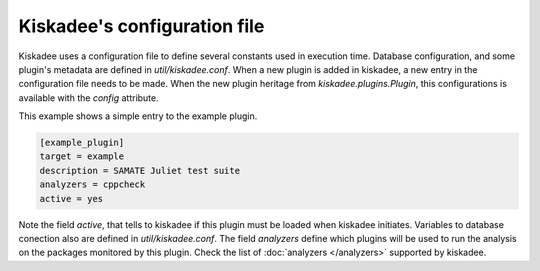Kiskadee's configuration file
=============================

Kiskadee uses a configuration file to define several constants used in
execution time. Database configuration, and some plugin's metadata are
defined in `util/kiskadee.conf`. When a new plugin is added in kiskadee,
a new entry in the configuration file needs to be made. When the new plugin
heritage from `kiskadee.plugins.Plugin`, this configurations is available
with the `config` attribute.

This example shows a simple entry to the example plugin.

.. code-block:: python

    [example_plugin]
    target = example
    description = SAMATE Juliet test suite
    analyzers = cppcheck
    active = yes

Note the field `active`, that tells to kiskadee if this plugin must be
loaded when kiskadee initiates. Variables to database conection also are defined
in `util/kiskadee.conf`. The field `analyzers` define which plugins will be used
to run the analysis on the packages monitored by this plugin. Check the list
of :doc:`analyzers </analyzers>` supported by kiskadee.


